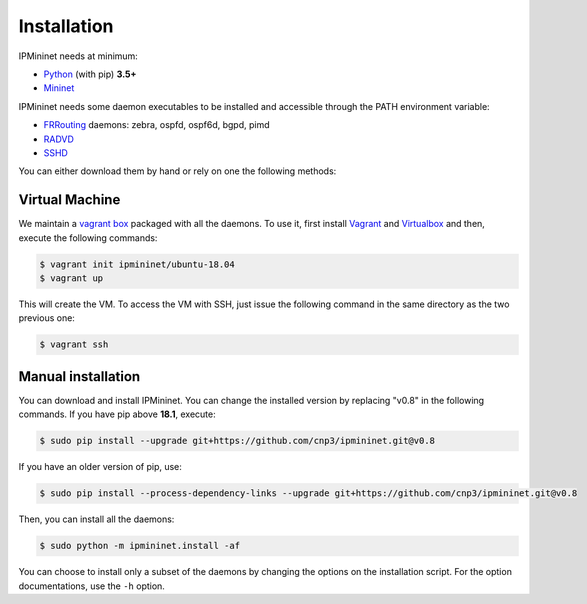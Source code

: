 Installation
============


IPMininet needs at minimum:

- Python_ (with pip) **3.5+**
- Mininet_

IPMininet needs some daemon executables to be installed
and accessible through the PATH environment variable:

- FRRouting_ daemons: zebra, ospfd, ospf6d, bgpd, pimd
- RADVD_
- SSHD_

.. _Python: https://www.python.org
.. _Mininet: http://www.mininet.org
.. _FRRouting: https://frrouting.org
.. _RADVD: http://www.litech.org/radvd
.. _SSHD: https://www.openssh.com

You can either download them by hand or rely
on one the following methods:

Virtual Machine
---------------

We maintain a `vagrant box`_ packaged with all the daemons.
To use it, first install `Vagrant`_ and `Virtualbox`_
and then, execute the following commands:

.. code-block:: bash

    $ vagrant init ipmininet/ubuntu-18.04
    $ vagrant up

This will create the VM. To access the VM with SSH, just issue the
following command in the same directory as the two previous one:

.. code-block:: bash

    $ vagrant ssh

.. _vagrant box: https://app.vagrantup.com/ipmininet/boxes/ubuntu-18.04
.. _Vagrant: https://www.vagrantup.com/downloads.html
.. _Virtualbox: https://www.virtualbox.org/wiki/Downloads

Manual installation
-------------------

You can download and install IPMininet.
You can change the installed version by replacing "v0.8" in the following commands.
If you have pip above **18.1**, execute:

.. code-block:: bash

    $ sudo pip install --upgrade git+https://github.com/cnp3/ipmininet.git@v0.8

If you have an older version of pip, use:

.. code-block:: bash

    $ sudo pip install --process-dependency-links --upgrade git+https://github.com/cnp3/ipmininet.git@v0.8

Then, you can install all the daemons:

.. code-block:: bash

    $ sudo python -m ipmininet.install -af

You can choose to install only a subset of the daemons
by changing the options on the installation script.
For the option documentations, use the ``-h`` option.

.. _documentation: http://mininet.org/download/
